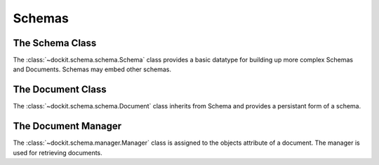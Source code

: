 Schemas
=======

.. module:: dockit.schemas

The Schema Class
----------------

.. class:: Schema

    The :class:`~dockit.schema.schema.Schema` class provides a basic datatype
    for building up more complex Schemas and Documents. Schemas may embed other schemas.

    .. class method:: to_primitive(val)

        Returns a primitive representation of the schema that uses only built-in
        python structures and is json serializable
        

    .. class method:: to_python(val)

        Returns an instantiaded schema with the passed in value as the primitive data


The Document Class
------------------

.. class:: Document

    The :class:`~dockit.schema.schema.Document` class inherits from Schema
    and provides a persistant form of a schema.

    .. method:: save()

        Commit the document to the storage engine

    .. method:: delete()

        Remove this document from the storage engine

    .. property:: pk

        Returns the document identifier

The Document Manager
--------------------

.. class:: Manager

    The :class:`~dockit.schema.manager.Manager` class is assigned to the
    objects attribute of a document. The manager is used for retrieving
    documents.

    .. method:: all()

        Return all documents in the collection

    .. method:: get(doc_id)

        Return the document with this document id

    .. method:: enable_index(index_cls_name, index_name, params)

        Creates the specified index on a document. The index will be made
        accessible through document.objects.filter.<index_name> and 
        document.objects.values.<index_name>

    .. property:: filter

        An accessor for the filters.

    .. property:: values

        An accessor for the values.



